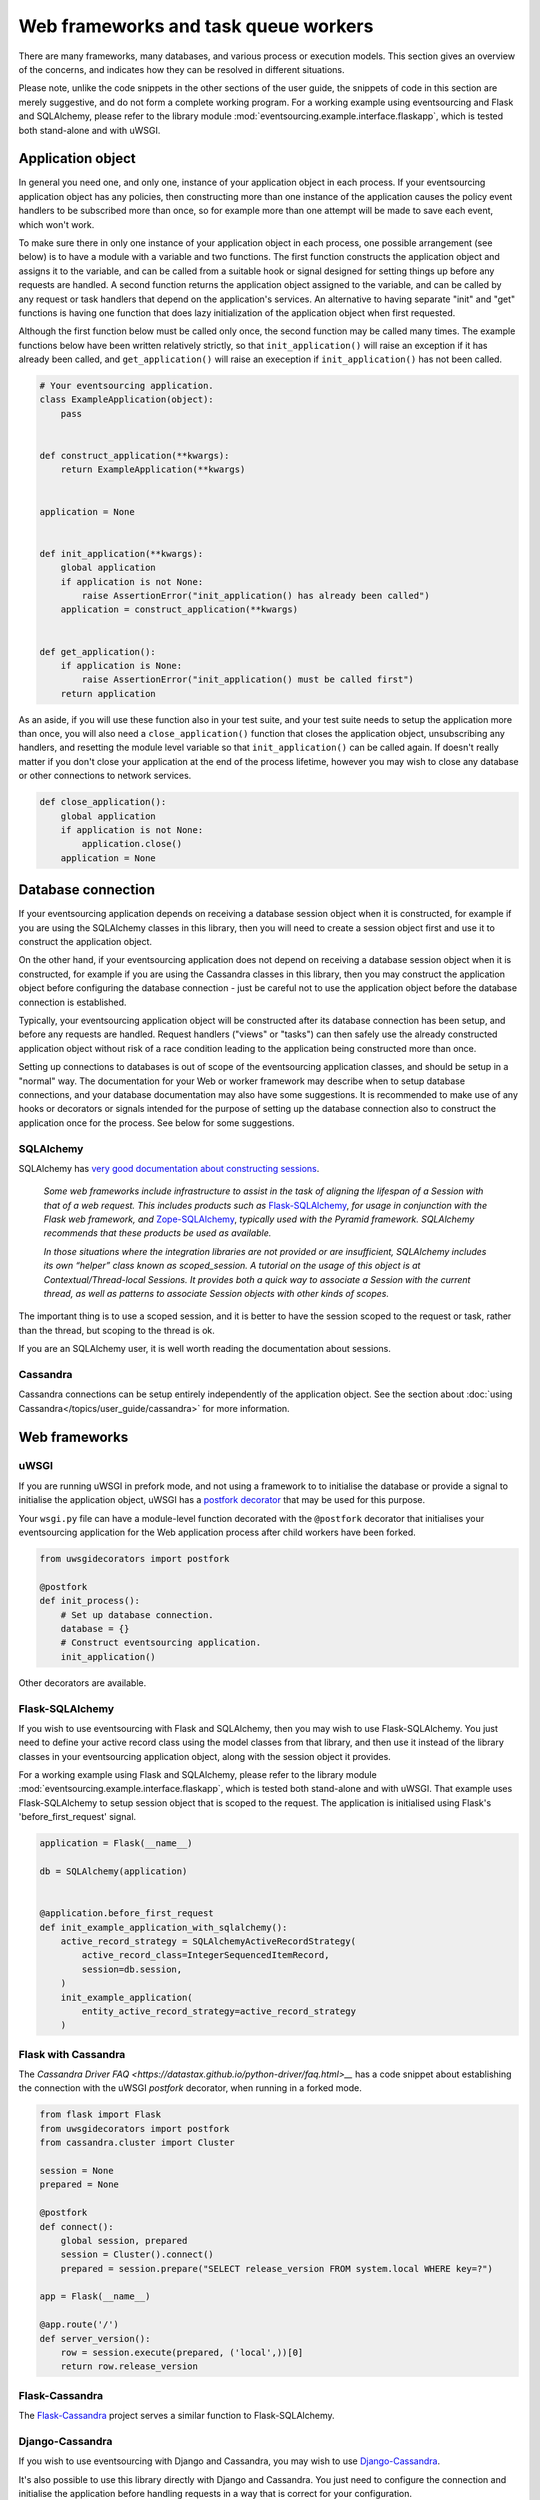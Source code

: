 =====================================
Web frameworks and task queue workers
=====================================

There are many frameworks, many databases, and various process or
execution models. This section gives an overview of the concerns,
and indicates how they can be resolved in different situations.

Please note, unlike the code snippets in the other sections of
the user guide, the snippets of code in this section are merely
suggestive, and do not form a complete working program.
For a working example using eventsourcing and Flask and
SQLAlchemy, please refer to the library module
:mod:`eventsourcing.example.interface.flaskapp`, which is
tested both stand-alone and with uWSGI.


Application object
==================

In general you need one, and only one, instance of your application
object in each process.
If your eventsourcing application object has any policies, then
constructing more than one instance of the application causes the
policy event handlers to be subscribed more than once, so for example
more than one attempt will be made to save each event, which won't
work.

To make sure there in only one instance of your application object in
each process, one possible arrangement (see below) is to have a module
with a variable and two functions. The first function constructs the
application object and assigns it to the variable, and can be called
from a suitable hook or signal designed for setting things up before
any requests are handled. A second function returns the application
object assigned to the variable, and can be called by any request or
task handlers that depend on the application's services. An alternative
to having separate "init" and "get" functions is having one function
that does lazy initialization of the application object when first
requested.

Although the first function below must be called only once, the second
function may be called many times. The example functions below have
been written relatively strictly, so that ``init_application()`` will
raise an exception if it has already been called, and ``get_application()``
will raise an exeception if ``init_application()`` has not been called.

.. code:: python

    # Your eventsourcing application.
    class ExampleApplication(object):
        pass


    def construct_application(**kwargs):
        return ExampleApplication(**kwargs)


    application = None


    def init_application(**kwargs):
        global application
        if application is not None:
            raise AssertionError("init_application() has already been called")
        application = construct_application(**kwargs)


    def get_application():
        if application is None:
            raise AssertionError("init_application() must be called first")
        return application


As an aside, if you will use these function also in your test suite, and your
test suite needs to setup the application more than once, you will also need
a ``close_application()`` function that closes the application object,
unsubscribing any handlers, and resetting the module level variable so that
``init_application()`` can be called again. If doesn't really matter
if you don't close your application at the end of the process lifetime, however
you may wish to close any database or other connections to network services.

.. code:: python

    def close_application():
        global application
        if application is not None:
            application.close()
        application = None



Database connection
===================

If your eventsourcing application depends on receiving a database session
object when it is constructed, for example if you are using the SQLAlchemy
classes in this library, then you will need to create a session object first
and use it to construct the application object.

On the other hand, if your eventsourcing application does not depend on
receiving a database session object when it is constructed, for example if
you are using the Cassandra classes in this library, then you may construct
the application object before configuring the database connection - just be
careful not to use the application object before the database connection is
established.

Typically, your eventsourcing application object will be constructed after
its database connection has been setup, and before any requests are handled.
Request handlers ("views" or "tasks") can then safely use the already
constructed application object without risk of a race condition leading to
the application being constructed more than once.

Setting up connections to databases is out of scope of the eventsourcing
application classes, and should be setup in a "normal" way. The documentation
for your Web or worker framework may describe when to setup database connections,
and your database documentation may also have some suggestions. It is recommended
to make use of any hooks or decorators or signals intended for the purpose of setting
up the database connection also to construct the application once for the process.
See below for some suggestions.


SQLAlchemy
----------

SQLAlchemy has `very good documentation about constructing sessions
<http://docs.sqlalchemy.org/en/latest/orm/session_basics.html>`__.

.. pull-quote::

    *Some web frameworks include infrastructure to assist in the task of aligning
    the lifespan of a Session with that of a web request. This includes products
    such as* `Flask-SQLAlchemy <http://flask-sqlalchemy.pocoo.org/>`__, *for usage
    in conjunction with the Flask web framework, and* `Zope-SQLAlchemy
    <https://pypi.python.org/pypi/zope.sqlalchemy>`__, *typically used with the
    Pyramid framework. SQLAlchemy recommends that these products be used as
    available.*

    *In those situations where the integration libraries are not provided or are
    insufficient, SQLAlchemy includes its own “helper” class known as scoped_session.
    A tutorial on the usage of this object is at Contextual/Thread-local Sessions. It
    provides both a quick way to associate a Session with the current thread, as well
    as patterns to associate Session objects with other kinds of scopes.*

The important thing is to use a scoped session, and it is better
to have the session scoped to the request or task, rather than
the thread, but scoping to the thread is ok.

If you are an SQLAlchemy user, it is well worth reading the
documentation about sessions.


Cassandra
---------

Cassandra connections can be setup entirely independently of the application
object. See the section about :doc:`using Cassandra</topics/user_guide/cassandra>`
for more information.


Web frameworks
==============

uWSGI
-----

If you are running uWSGI in prefork mode, and not using a framework to
to initialise the database or provide a signal to initialise the
application object, uWSGI has a `postfork decorator
<http://uwsgi-docs.readthedocs.io/en/latest/PythonDecorators.html#uwsgidecorators.postfork>`__
that may be used for this purpose.

Your ``wsgi.py`` file can have a module-level function decorated with the ``@postfork``
decorator that initialises your eventsourcing application for the Web application process
after child workers have been forked.

.. code:: python

    from uwsgidecorators import postfork

    @postfork
    def init_process():
        # Set up database connection.
        database = {}
        # Construct eventsourcing application.
        init_application()

Other decorators are available.


Flask-SQLAlchemy
----------------

If you wish to use eventsourcing with Flask and SQLAlchemy, then you may wish
to use Flask-SQLAlchemy. You just need to define your active record class
using the model classes from that library, and then use it instead of the
library classes in your eventsourcing application object, along with the
session object it provides.

For a working example using Flask and SQLAlchemy, please
refer to the library module :mod:`eventsourcing.example.interface.flaskapp`,
which is tested both stand-alone and with uWSGI. That example uses
Flask-SQLAlchemy to setup session object that is scoped to the request.
The application is initialised using Flask's 'before_first_request'
signal.

.. code:: python

    application = Flask(__name__)

    db = SQLAlchemy(application)


    @application.before_first_request
    def init_example_application_with_sqlalchemy():
        active_record_strategy = SQLAlchemyActiveRecordStrategy(
            active_record_class=IntegerSequencedItemRecord,
            session=db.session,
        )
        init_example_application(
            entity_active_record_strategy=active_record_strategy
        )


Flask with Cassandra
--------------------

The `Cassandra Driver FAQ <https://datastax.github.io/python-driver/faq.html>__`
has a code snippet about establishing the connection with the uWSGI `postfork`
decorator, when running in a forked mode.

.. code:: python

    from flask import Flask
    from uwsgidecorators import postfork
    from cassandra.cluster import Cluster

    session = None
    prepared = None

    @postfork
    def connect():
        global session, prepared
        session = Cluster().connect()
        prepared = session.prepare("SELECT release_version FROM system.local WHERE key=?")

    app = Flask(__name__)

    @app.route('/')
    def server_version():
        row = session.execute(prepared, ('local',))[0]
        return row.release_version


Flask-Cassandra
---------------

The `Flask-Cassandra <https://github.com/TerbiumLabs/flask-cassandra>`__
project serves a similar function to Flask-SQLAlchemy.


Django-Cassandra
----------------

If you wish to use eventsourcing with Django and Cassandra, you may wish
to use `Django-Cassandra <https://pypi.python.org/pypi/django-cassandra-engine/>`__.

It's also possible to use this library directly with Django and Cassandra. You
just need to configure the connection and initialise the application before handling
requests in a way that is correct for your configuration.


Django ORM
----------

The excellent project `djangoevents <https://github.com/ApplauseOSS/djangoevents>`__
by `Applause <https://www.applause.com/>`__ is a Django app that provides a neat
way of taking an event sourcing approach in a Django project. It allows this library
to be used seamlessly with Django, by using the Django ORM to store events. Using
djangoevents is well documented in the README file. It adds some nice enhancements
to the capabilities of this library, and shows how various components can be
extended or replaced. Please note, the djangoevents project currently works with
a previous version of this library.


Task queue workers
==================

This section contains suggestions for Celery users.


Celery
------

Celery has a `worker_process_init signal decorator
<http://docs.celeryproject.org/en/latest/userguide/signals.html#worker-process-init>`__,
which may be appropriate if you are running Celery workers in prefork mode. Other decorators
are available.

Your Celery tasks or config module can have a module-level function decorated with
the ``@worker-process-init`` decorator that initialises your eventsourcing application
for the Celery worker process.


.. code:: python

    from celery.signals import worker_process_init

    @worker_process_init.connect
    def init_process(sender=None, conf=None, **kwargs):
        # Set up database connection.
        database = {}
        # Construct eventsourcing application.
        init_application()


As an alternative, it may work to use decorator ``@task_prerun``
with a getter that supports lazy initialization.

.. code:: python

    from celery.signals import task_prerun
    @task_prerun.connect
    def init_process(*args, **kwargs):
        get_appliation(lazy_init=True)


If you use lazy initialization, it might be safer to lock the section
that constructs the application object, and check inside the locked
block that the application object still doesn't exist before constructing
it (you don't want to keep locking the application object just to get it).

Once the application has been safely initialized once
in the process, your Celery tasks can use function ``get_application()``
to complete their work.

.. code:: python

    from celery import Celery

    app = Celery()

    # Use Celery app to route the task to the worker.
    @app.task
    def hello_world():
        # Use eventsourcing app to complete the task.
        app = get_application()
        return "Hello World, {}".format(id(app))
